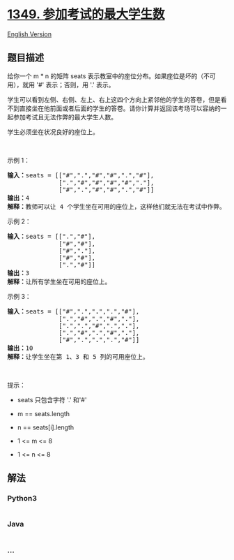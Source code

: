 * [[https://leetcode-cn.com/problems/maximum-students-taking-exam][1349.
参加考试的最大学生数]]
  :PROPERTIES:
  :CUSTOM_ID: 参加考试的最大学生数
  :END:
[[./solution/1300-1399/1349.Maximum Students Taking Exam/README_EN.org][English
Version]]

** 题目描述
   :PROPERTIES:
   :CUSTOM_ID: 题目描述
   :END:

#+begin_html
  <!-- 这里写题目描述 -->
#+end_html

#+begin_html
  <p>
#+end_html

给你一个 m * n 的矩阵
seats 表示教室中的座位分布。如果座位是坏的（不可用），就用 '#' 表示；否则，用 '.' 表示。

#+begin_html
  </p>
#+end_html

#+begin_html
  <p>
#+end_html

学生可以看到左侧、右侧、左上、右上这四个方向上紧邻他的学生的答卷，但是看不到直接坐在他前面或者后面的学生的答卷。请你计算并返回该考场可以容纳的一起参加考试且无法作弊的最大学生人数。

#+begin_html
  </p>
#+end_html

#+begin_html
  <p>
#+end_html

学生必须坐在状况良好的座位上。

#+begin_html
  </p>
#+end_html

#+begin_html
  <p>
#+end_html

 

#+begin_html
  </p>
#+end_html

#+begin_html
  <p>
#+end_html

示例 1：

#+begin_html
  </p>
#+end_html

#+begin_html
  <p>
#+end_html

#+begin_html
  </p>
#+end_html

#+begin_html
  <pre><strong>输入：</strong>seats = [[&quot;#&quot;,&quot;.&quot;,&quot;#&quot;,&quot;#&quot;,&quot;.&quot;,&quot;#&quot;],
  &nbsp;             [&quot;.&quot;,&quot;#&quot;,&quot;#&quot;,&quot;#&quot;,&quot;#&quot;,&quot;.&quot;],
  &nbsp;             [&quot;#&quot;,&quot;.&quot;,&quot;#&quot;,&quot;#&quot;,&quot;.&quot;,&quot;#&quot;]]
  <strong>输出：</strong>4
  <strong>解释：</strong>教师可以让 4 个学生坐在可用的座位上，这样他们就无法在考试中作弊。 
  </pre>
#+end_html

#+begin_html
  <p>
#+end_html

示例 2：

#+begin_html
  </p>
#+end_html

#+begin_html
  <pre><strong>输入：</strong>seats = [[&quot;.&quot;,&quot;#&quot;],
  &nbsp;             [&quot;#&quot;,&quot;#&quot;],
  &nbsp;             [&quot;#&quot;,&quot;.&quot;],
  &nbsp;             [&quot;#&quot;,&quot;#&quot;],
  &nbsp;             [&quot;.&quot;,&quot;#&quot;]]
  <strong>输出：</strong>3
  <strong>解释：</strong>让所有学生坐在可用的座位上。
  </pre>
#+end_html

#+begin_html
  <p>
#+end_html

示例 3：

#+begin_html
  </p>
#+end_html

#+begin_html
  <pre><strong>输入：</strong>seats = [[&quot;#&quot;,&quot;.&quot;,&quot;<strong>.</strong>&quot;,&quot;.&quot;,&quot;#&quot;],
  &nbsp;             [&quot;<strong>.</strong>&quot;,&quot;#&quot;,&quot;<strong>.</strong>&quot;,&quot;#&quot;,&quot;<strong>.</strong>&quot;],
  &nbsp;             [&quot;<strong>.</strong>&quot;,&quot;.&quot;,&quot;#&quot;,&quot;.&quot;,&quot;<strong>.</strong>&quot;],
  &nbsp;             [&quot;<strong>.</strong>&quot;,&quot;#&quot;,&quot;<strong>.</strong>&quot;,&quot;#&quot;,&quot;<strong>.</strong>&quot;],
  &nbsp;             [&quot;#&quot;,&quot;.&quot;,&quot;<strong>.</strong>&quot;,&quot;.&quot;,&quot;#&quot;]]
  <strong>输出：</strong>10
  <strong>解释：</strong>让学生坐在第 1、3 和 5 列的可用座位上。
  </pre>
#+end_html

#+begin_html
  <p>
#+end_html

 

#+begin_html
  </p>
#+end_html

#+begin_html
  <p>
#+end_html

提示：

#+begin_html
  </p>
#+end_html

#+begin_html
  <ul>
#+end_html

#+begin_html
  <li>
#+end_html

seats 只包含字符 '.' 和'#'

#+begin_html
  </li>
#+end_html

#+begin_html
  <li>
#+end_html

m == seats.length

#+begin_html
  </li>
#+end_html

#+begin_html
  <li>
#+end_html

n == seats[i].length

#+begin_html
  </li>
#+end_html

#+begin_html
  <li>
#+end_html

1 <= m <= 8

#+begin_html
  </li>
#+end_html

#+begin_html
  <li>
#+end_html

1 <= n <= 8

#+begin_html
  </li>
#+end_html

#+begin_html
  </ul>
#+end_html

** 解法
   :PROPERTIES:
   :CUSTOM_ID: 解法
   :END:

#+begin_html
  <!-- 这里可写通用的实现逻辑 -->
#+end_html

#+begin_html
  <!-- tabs:start -->
#+end_html

*** *Python3*
    :PROPERTIES:
    :CUSTOM_ID: python3
    :END:

#+begin_html
  <!-- 这里可写当前语言的特殊实现逻辑 -->
#+end_html

#+begin_src python
#+end_src

*** *Java*
    :PROPERTIES:
    :CUSTOM_ID: java
    :END:

#+begin_html
  <!-- 这里可写当前语言的特殊实现逻辑 -->
#+end_html

#+begin_src java
#+end_src

*** *...*
    :PROPERTIES:
    :CUSTOM_ID: section
    :END:
#+begin_example
#+end_example

#+begin_html
  <!-- tabs:end -->
#+end_html
